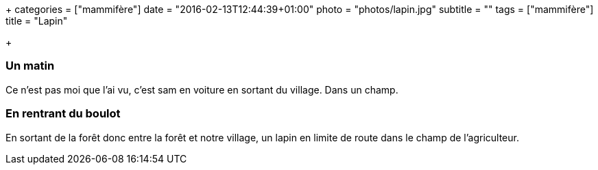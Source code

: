+++
categories = ["mammifère"]
date = "2016-02-13T12:44:39+01:00"
photo = "photos/lapin.jpg"
subtitle = ""
tags = ["mammifère"]
title = "Lapin"

+++

=== Un matin

Ce n'est pas moi que l'ai vu, c'est sam en voiture en sortant du village. Dans un champ.

=== En rentrant du boulot

En sortant de la forêt donc entre la forêt et notre village, un lapin en limite de route dans le champ de l'agriculteur.
